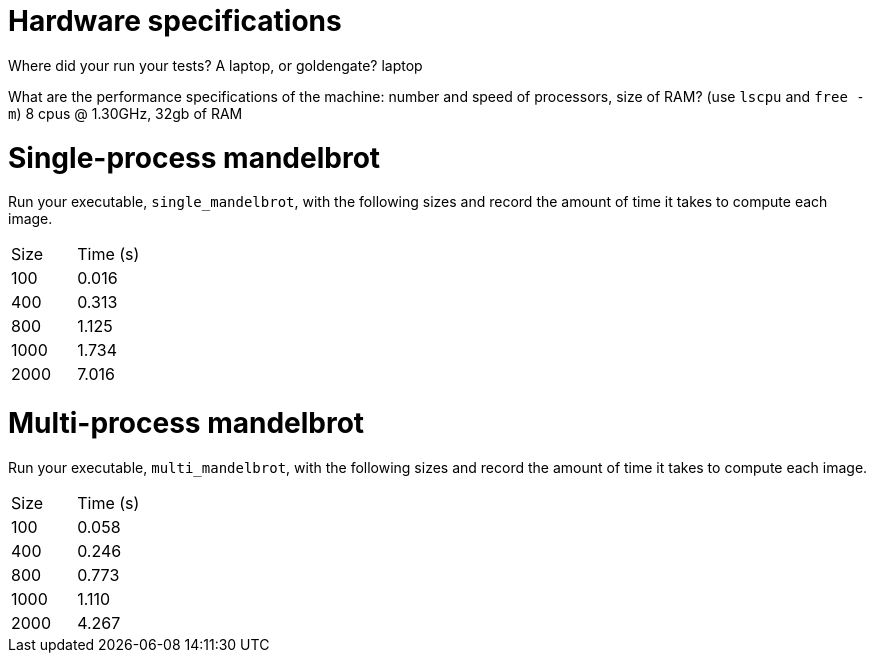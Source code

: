 = Hardware specifications

Where did your run your tests? A laptop, or goldengate?
laptop

What are the performance specifications of the machine: number and speed of
processors, size of RAM? (use `lscpu` and `free -m`)
8 cpus @ 1.30GHz, 32gb of RAM

= Single-process mandelbrot

Run your executable, `single_mandelbrot`, with the following sizes and record
the amount of time it takes to compute each image.

[cols="1,1"]
!===
| Size | Time (s)
| 100 | 0.016
| 400 | 0.313
| 800 | 1.125
| 1000 | 1.734
| 2000 | 7.016
!===

= Multi-process mandelbrot

Run your executable, `multi_mandelbrot`, with the following sizes and record
the amount of time it takes to compute each image.

[cols="1,1"]
!===
| Size | Time (s)
| 100 | 0.058
| 400 | 0.246
| 800 | 0.773
| 1000 | 1.110
| 2000 | 4.267
!===
